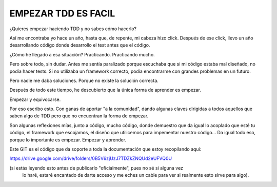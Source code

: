 EMPEZAR TDD ES FACIL
====================

¿Quieres empezar haciendo TDD y no sabes cómo hacerlo?

Así me encontraba yo hace un año, hasta que, de repente, mi cabeza hizo click.
Después de ese click, llevo un año desarrollando código donde desarrollo el test
antes que el código.

¿Cómo he llegado a esa situación? Practicando. Practicando mucho.

Pero sobre todo, sin dudar. Antes me sentía paralizado porque escuchaba que
si mi código estaba mal diseñado, no podía hacer tests. Si no utilizaba
un framework correcto, podía encontrarme con grandes problemas en un futuro.

Pero nadie me daba soluciones. Porque no existe la solución correcta.

Después de todo este tiempo, he descubierto que la única forma de aprender es empezar.

Empezar y equivocarse.

Por eso escribo esto. Con ganas de aportar "a la comunidad", dando algunas claves
dirigidas a todos aquellos que saben algo de TDD pero que no encuentran la forma
de empezar.

Son algunas reflexiones mías, junto a código, mucho código, donde demuestro que
da igual lo acoplado que esté tu código, el framework que escojamos, el diseño que
utilicemos para impementar nuestro código... Da igual todo eso, porque lo importante
es empezar. Empezar y aprender.

Este GIT es el código que da soporte a toda la documentación que estoy recopilando aquí:

https://drive.google.com/drive/folders/0B5V6zjUzJ7TDZkZNQUd2eUFVQ0U

(si estás leyendo esto antes de publicarlo "oficialmente", pues no sé si alguna vez
 lo haré, estaré encantado de darte acceso y me eches un cable para ver si realmente
 esto sirve para algo).